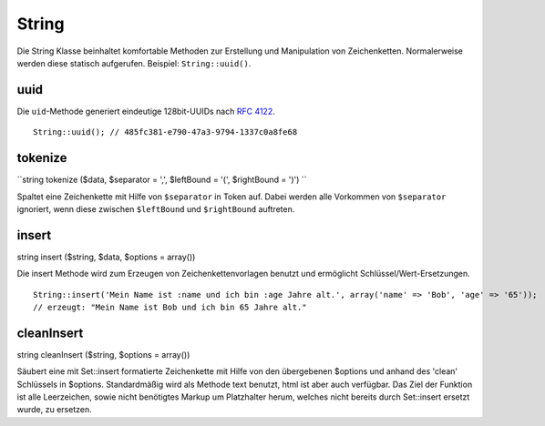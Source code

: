 String
######

Die String Klasse beinhaltet komfortable Methoden zur Erstellung und
Manipulation von Zeichenketten. Normalerweise werden diese statisch
aufgerufen. Beispiel: ``String::uuid()``.

uuid
====

Die ``uid``-Methode generiert eindeutige 128bit-UUIDs nach `RFC
4122 <http://www.ietf.org/rfc/rfc4122.txt>`_.

::

    String::uuid(); // 485fc381-e790-47a3-9794-1337c0a8fe68

tokenize
========

``string tokenize ($data, $separator = ',', $leftBound = '(', $rightBound = ')') ``

Spaltet eine Zeichenkette mit Hilfe von ``$separator`` in Token auf.
Dabei werden alle Vorkommen von ``$separator`` ignoriert, wenn diese
zwischen ``$leftBound`` und ``$rightBound`` auftreten.

insert
======

string insert ($string, $data, $options = array())

Die insert Methode wird zum Erzeugen von Zeichenkettenvorlagen benutzt
und ermöglicht Schlüssel/Wert-Ersetzungen.

::

    String::insert('Mein Name ist :name und ich bin :age Jahre alt.', array('name' => 'Bob', 'age' => '65'));
    // erzeugt: "Mein Name ist Bob und ich bin 65 Jahre alt."

cleanInsert
===========

string cleanInsert ($string, $options = array())

Säubert eine mit Set::insert formatierte Zeichenkette mit Hilfe von den
übergebenen $options und anhand des 'clean' Schlüssels in $options.
Standardmäßig wird als Methode text benutzt, html ist aber auch
verfügbar. Das Ziel der Funktion ist alle Leerzeichen, sowie nicht
benötigtes Markup um Platzhalter herum, welches nicht bereits durch
Set::insert ersetzt wurde, zu ersetzen.
